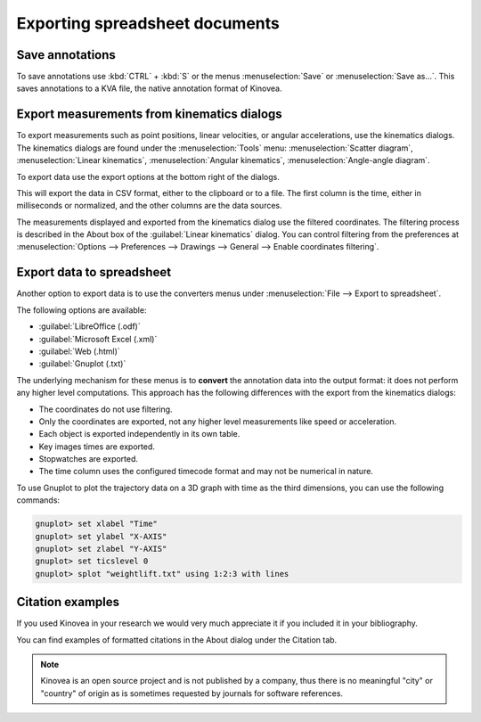 Exporting spreadsheet documents
===============================

Save annotations
----------------
To save annotations use :kbd:`CTRL` + :kbd:`S` or the menus :menuselection:`Save` or :menuselection:`Save as…`. This saves annotations to a KVA file, the native annotation format of Kinovea.

Export measurements from kinematics dialogs
-------------------------------------------
To export measurements such as point positions, linear velocities, or angular accelerations, use the kinematics dialogs.
The kinematics dialogs are found under the :menuselection:`Tools` menu: :menuselection:`Scatter diagram`, :menuselection:`Linear kinematics`, :menuselection:`Angular kinematics`, :menuselection:`Angle-angle diagram`.

To export data use the export options at the bottom right of the dialogs.

.. image:: /images/export/exportdata.png

This will export the data in CSV format, either to the clipboard or to a file. 
The first column is the time, either in milliseconds or normalized, and the other columns are the data sources.

The measurements displayed and exported from the kinematics dialog use the filtered coordinates. 
The filtering process is described in the About box of the :guilabel:`Linear kinematics` dialog.
You can control filtering from the preferences at :menuselection:`Options --> Preferences --> Drawings --> General --> Enable coordinates filtering`.

Export data to spreadsheet
--------------------------
Another option to export data is to use the converters menus under :menuselection:`File --> Export to spreadsheet`.

The following options are available:

- :guilabel:`LibreOffice (.odf)`
- :guilabel:`Microsoft Excel (.xml)`
- :guilabel:`Web (.html)`
- :guilabel:`Gnuplot (.txt)`

The underlying mechanism for these menus is to **convert** the annotation data into the output format: it does not perform any higher level computations.
This approach has the following differences with the export from the kinematics dialogs:

- The coordinates do not use filtering. 
- Only the coordinates are exported, not any higher level measurements like speed or acceleration.
- Each object is exported independently in its own table.
- Key images times are exported.
- Stopwatches are exported.
- The time column uses the configured timecode format and may not be numerical in nature.

To use Gnuplot to plot the trajectory data on a 3D graph with time as the third dimensions, you can use the following commands:

.. code-block::

    gnuplot> set xlabel "Time"
    gnuplot> set ylabel "X-AXIS"
    gnuplot> set zlabel "Y-AXIS"
    gnuplot> set ticslevel 0
    gnuplot> splot "weightlift.txt" using 1:2:3 with lines

.. image:: /images/export/gnuplot.png


Citation examples
-----------------
If you used Kinovea in your research we would very much appreciate it if you included it in your bibliography.

You can find examples of formatted citations in the About dialog under the Citation tab.

.. note:: Kinovea is an open source project and is not published by a company,
    thus there is no meaningful "city" or "country" of origin as is sometimes requested by journals for software references.
